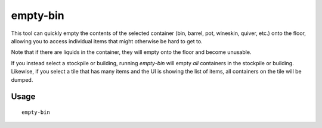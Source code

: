 empty-bin
=========

.. dfhack-tool::
    :summary: Empty the contents of containers onto the floor.
    :tags: fort productivity items

This tool can quickly empty the contents of the selected container (bin,
barrel, pot, wineskin, quiver, etc.) onto the floor, allowing you to access
individual items that might otherwise be hard to get to.

Note that if there are liquids in the container, they will empty onto the floor
and become unusable.

If you instead select a stockpile or building, running `empty-bin` will empty
*all* containers in the stockpile or building. Likewise, if you select a tile
that has many items and the UI is showing the list of items, all containers on
the tile will be dumped.

Usage
-----

::

    empty-bin
